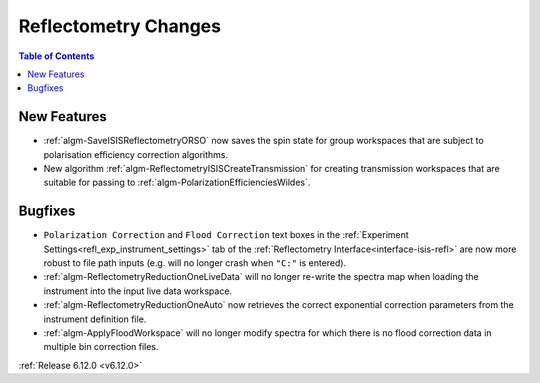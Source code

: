 =====================
Reflectometry Changes
=====================

.. contents:: Table of Contents
   :local:

New Features
------------
- :ref:`algm-SaveISISReflectometryORSO` now saves the spin state for group workspaces that are subject to polarisation efficiency correction algorithms.
- New algorithm :ref:`algm-ReflectometryISISCreateTransmission` for creating transmission workspaces that are suitable for passing to :ref:`algm-PolarizationEfficienciesWildes`.

Bugfixes
--------
- ``Polarization Correction`` and ``Flood Correction`` text boxes in the :ref:`Experiment Settings<refl_exp_instrument_settings>` tab of the :ref:`Reflectometry Interface<interface-isis-refl>` are now more robust to file path inputs (e.g. will no longer crash when ``"C:"`` is entered).
- :ref:`algm-ReflectometryReductionOneLiveData` will no longer re-write the spectra map when loading the instrument into the input live data workspace.
- :ref:`algm-ReflectometryReductionOneAuto` now retrieves the correct exponential correction parameters from the instrument definition file.
- :ref:`algm-ApplyFloodWorkspace` will no longer modify spectra for which there is no flood correction data in multiple bin correction files.

:ref:`Release 6.12.0 <v6.12.0>`
